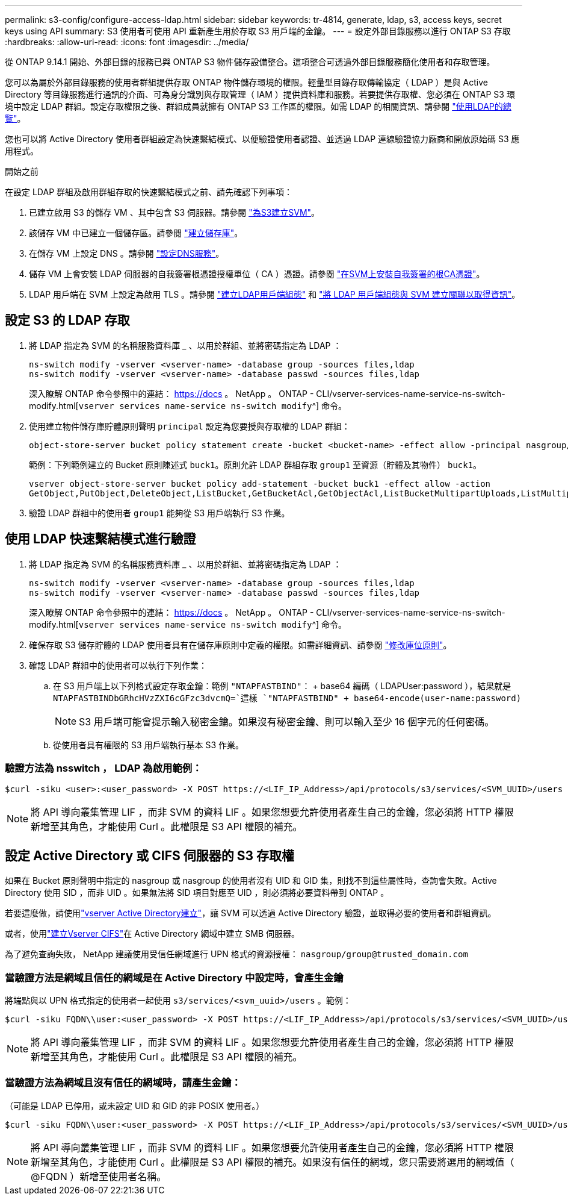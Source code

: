 ---
permalink: s3-config/configure-access-ldap.html 
sidebar: sidebar 
keywords: tr-4814, generate, ldap, s3, access keys, secret keys using API 
summary: S3 使用者可使用 API 重新產生用於存取 S3 用戶端的金鑰。 
---
= 設定外部目錄服務以進行 ONTAP S3 存取
:hardbreaks:
:allow-uri-read: 
:icons: font
:imagesdir: ../media/


[role="lead"]
從 ONTAP 9.14.1 開始、外部目錄的服務已與 ONTAP S3 物件儲存設備整合。這項整合可透過外部目錄服務簡化使用者和存取管理。

您可以為屬於外部目錄服務的使用者群組提供存取 ONTAP 物件儲存環境的權限。輕量型目錄存取傳輸協定（ LDAP ）是與 Active Directory 等目錄服務進行通訊的介面、可為身分識別與存取管理（ IAM ）提供資料庫和服務。若要提供存取權、您必須在 ONTAP S3 環境中設定 LDAP 群組。設定存取權限之後、群組成員就擁有 ONTAP S3 工作區的權限。如需 LDAP 的相關資訊、請參閱 link:../nfs-config/using-ldap-concept.html["使用LDAP的總覽"]。

您也可以將 Active Directory 使用者群組設定為快速繫結模式、以便驗證使用者認證、並透過 LDAP 連線驗證協力廠商和開放原始碼 S3 應用程式。

.開始之前
在設定 LDAP 群組及啟用群組存取的快速繫結模式之前、請先確認下列事項：

. 已建立啟用 S3 的儲存 VM 、其中包含 S3 伺服器。請參閱 link:../s3-config/create-svm-s3-task.html["為S3建立SVM"]。
. 該儲存 VM 中已建立一個儲存區。請參閱 link:../s3-config/create-bucket-task.html["建立儲存庫"]。
. 在儲存 VM 上設定 DNS 。請參閱 link:../networking/configure_dns_services_manual.html["設定DNS服務"]。
. 儲存 VM 上會安裝 LDAP 伺服器的自我簽署根憑證授權單位（ CA ）憑證。請參閱 link:../nfs-config/install-self-signed-root-ca-certificate-svm-task.html["在SVM上安裝自我簽署的根CA憑證"]。
. LDAP 用戶端在 SVM 上設定為啟用 TLS 。請參閱 link:../nfs-config/create-ldap-client-config-task.html["建立LDAP用戶端組態"] 和 link:../nfs-config/enable-ldap-svms-task.html["將 LDAP 用戶端組態與 SVM 建立關聯以取得資訊"]。




== 設定 S3 的 LDAP 存取

. 將 LDAP 指定為 SVM 的名稱服務資料庫 _ 、以用於群組、並將密碼指定為 LDAP ：
+
[listing]
----
ns-switch modify -vserver <vserver-name> -database group -sources files,ldap
ns-switch modify -vserver <vserver-name> -database passwd -sources files,ldap
----
+
深入瞭解 ONTAP 命令參照中的連結： https://docs 。 NetApp 。 ONTAP - CLI/vserver-services-name-service-ns-switch-modify.html[`vserver services name-service ns-switch modify`^] 命令。

. 使用建立物件儲存庫貯體原則聲明 `principal` 設定為您要授與存取權的 LDAP 群組：
+
[listing]
----
object-store-server bucket policy statement create -bucket <bucket-name> -effect allow -principal nasgroup/<ldap-group-name> -resource <bucket-name>, <bucket-name>/*
----
+
範例：下列範例建立的 Bucket 原則陳述式 `buck1`。原則允許 LDAP 群組存取 `group1` 至資源（貯體及其物件） `buck1`。

+
[listing]
----
vserver object-store-server bucket policy add-statement -bucket buck1 -effect allow -action
GetObject,PutObject,DeleteObject,ListBucket,GetBucketAcl,GetObjectAcl,ListBucketMultipartUploads,ListMultipartUploadParts, ListBucketVersions,GetObjectTagging,PutObjectTagging,DeleteObjectTagging,GetBucketVersioning,PutBucketVersioning -principal nasgroup/group1 -resource buck1, buck1/*
----
. 驗證 LDAP 群組中的使用者 `group1` 能夠從 S3 用戶端執行 S3 作業。




== 使用 LDAP 快速繫結模式進行驗證

. 將 LDAP 指定為 SVM 的名稱服務資料庫 _ 、以用於群組、並將密碼指定為 LDAP ：
+
[listing]
----
ns-switch modify -vserver <vserver-name> -database group -sources files,ldap
ns-switch modify -vserver <vserver-name> -database passwd -sources files,ldap
----
+
深入瞭解 ONTAP 命令參照中的連結： https://docs 。 NetApp 。 ONTAP - CLI/vserver-services-name-service-ns-switch-modify.html[`vserver services name-service ns-switch modify`^] 命令。

. 確保存取 S3 儲存貯體的 LDAP 使用者具有在儲存庫原則中定義的權限。如需詳細資訊、請參閱 link:../s3-config/create-modify-bucket-policy-task.html["修改庫位原則"]。
. 確認 LDAP 群組中的使用者可以執行下列作業：
+
.. 在 S3 用戶端上以下列格式設定存取金鑰：範例 `"NTAPFASTBIND"`： + base64 編碼（ LDAPUser:password ），結果就是
`NTAPFASTBINDbGRhcHVzZXI6cGFzc3dvcmQ=`這樣
`"NTAPFASTBIND" + base64-encode(user-name:password)`
+

NOTE: S3 用戶端可能會提示輸入秘密金鑰。如果沒有秘密金鑰、則可以輸入至少 16 個字元的任何密碼。

.. 從使用者具有權限的 S3 用戶端執行基本 S3 作業。






=== 驗證方法為 nsswitch ， LDAP 為啟用範例：

[listing]
----
$curl -siku <user>:<user_password> -X POST https://<LIF_IP_Address>/api/protocols/s3/services/<SVM_UUID>/users -d {"comment":"<S3_user_name>", "name":<user>,"<key_time_to_live>":"PT6H3M"}'
----

NOTE: 將 API 導向叢集管理 LIF ，而非 SVM 的資料 LIF 。如果您想要允許使用者產生自己的金鑰，您必須將 HTTP 權限新增至其角色，才能使用 Curl 。此權限是 S3 API 權限的補充。



== 設定 Active Directory 或 CIFS 伺服器的 S3 存取權

如果在 Bucket 原則聲明中指定的 nasgroup 或 nasgroup 的使用者沒有 UID 和 GID 集，則找不到這些屬性時，查詢會失敗。Active Directory 使用 SID ，而非 UID 。如果無法將 SID 項目對應至 UID ，則必須將必要資料帶到 ONTAP 。

若要這麼做，請使用link:../authentication/enable-ad-users-groups-access-cluster-svm-task.html["vserver Active Directory建立"]，讓 SVM 可以透過 Active Directory 驗證，並取得必要的使用者和群組資訊。

或者，使用link:..authentication/enable-ad-users-groups-access-cluster-svm-task.html["建立Vserver CIFS"]在 Active Directory 網域中建立 SMB 伺服器。

為了避免查詢失敗， NetApp 建議使用受信任網域進行 UPN 格式的資源授權： `nasgroup/group@trusted_domain.com`



=== 當驗證方法是網域且信任的網域是在 Active Directory 中設定時，會產生金鑰

將端點與以 UPN 格式指定的使用者一起使用 `s3/services/<svm_uuid>/users` 。範例：

[listing]
----
$curl -siku FQDN\\user:<user_password> -X POST https://<LIF_IP_Address>/api/protocols/s3/services/<SVM_UUID>/users -d {"comment":"<S3_user_name>", "name":<user@fqdn>,"<key_time_to_live>":"PT6H3M"}'
----

NOTE: 將 API 導向叢集管理 LIF ，而非 SVM 的資料 LIF 。如果您想要允許使用者產生自己的金鑰，您必須將 HTTP 權限新增至其角色，才能使用 Curl 。此權限是 S3 API 權限的補充。



=== 當驗證方法為網域且沒有信任的網域時，請產生金鑰：

（可能是 LDAP 已停用，或未設定 UID 和 GID 的非 POSIX 使用者。）

[listing]
----
$curl -siku FQDN\\user:<user_password> -X POST https://<LIF_IP_Address>/api/protocols/s3/services/<SVM_UUID>/users -d {"comment":"<S3_user_name>", "name":<user[@fqdn]>,"<key_time_to_live>":"PT6H3M"}'
----

NOTE: 將 API 導向叢集管理 LIF ，而非 SVM 的資料 LIF 。如果您想要允許使用者產生自己的金鑰，您必須將 HTTP 權限新增至其角色，才能使用 Curl 。此權限是 S3 API 權限的補充。如果沒有信任的網域，您只需要將選用的網域值（ @FQDN ）新增至使用者名稱。
